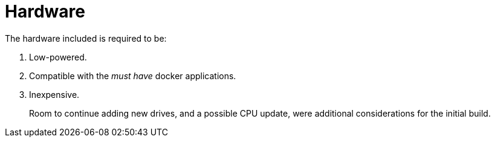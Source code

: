 = Hardware

The hardware included is required to be: 

1. Low-powered.
2. Compatible with the _must have_ docker applications.
3. Inexpensive.

> Room to continue adding new drives, and a possible CPU update, were additional considerations for the initial build.
